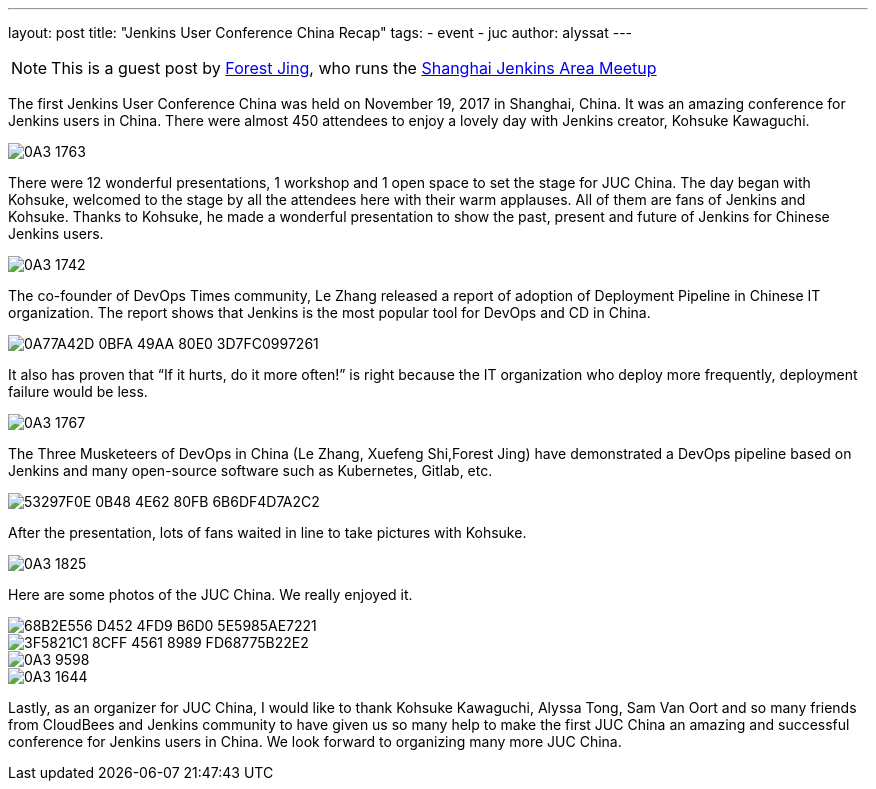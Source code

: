 ---
layout: post
title: "Jenkins User Conference China Recap"
tags:
- event
- juc
author: alyssat
---

[NOTE]
====
This is a guest post by link:https://www.meetup.com/Shanghai-Jenkins-Area-Meetup/members/226406250/[Forest Jing], who runs
the https://www.meetup.com/Shanghai-Jenkins-Area-Meetup/[Shanghai Jenkins Area Meetup]
====

The first Jenkins User Conference China was held on November 19, 2017 in
Shanghai, China. It was an amazing conference for Jenkins users in China. There were
almost 450 attendees to enjoy a lovely day with Jenkins creator, Kohsuke Kawaguchi.

image::/images/post-images/juc-china-2017/0A3_1763.JPG[role=center]

There were 12 wonderful presentations, 1 workshop and 1 open space to set the stage for JUC China.
The day began with Kohsuke, welcomed to the stage by all the attendees here with their warm
applauses. All of them are fans of Jenkins and Kohsuke.  Thanks to Kohsuke, he made a wonderful presentation to show the past, present and future of Jenkins for Chinese Jenkins users.

image::/images/post-images/juc-china-2017/0A3_1742.JPG[role=center]

The co-founder of DevOps Times community, Le Zhang released a report of adoption of Deployment Pipeline in Chinese IT organization.
The report shows that Jenkins is the most popular tool for DevOps and CD in China.

image::/images/post-images/juc-china-2017/0A77A42D-0BFA-49AA-80E0-3D7FC0997261.png[role=center]

It also has proven that “If it hurts, do it more often!” is right because the IT organization who deploy more frequently, deployment  failure would be less.

image::/images/post-images/juc-china-2017/0A3_1767.JPG[role=center]

The Three Musketeers of DevOps in China (Le Zhang, Xuefeng Shi,Forest Jing) have demonstrated a DevOps pipeline based on Jenkins and many open-source software such as Kubernetes, Gitlab, etc.

image::/images/post-images/juc-china-2017/53297F0E-0B48-4E62-80FB-6B6DF4D7A2C2.png[role=center]

After the presentation, lots of fans waited in line to take pictures with Kohsuke.

image::/images/post-images/juc-china-2017/0A3_1825.JPG[role=center]

Here are some photos of the JUC China. We really enjoyed it.

image::/images/post-images/juc-china-2017/68B2E556-D452-4FD9-B6D0-5E5985AE7221.png[role=center]

image::/images/post-images/juc-china-2017/3F5821C1-8CFF-4561-8989-FD68775B22E2.png[role=center]

image::/images/post-images/juc-china-2017/0A3_9598.JPG[role=center]

image::/images/post-images/juc-china-2017/0A3_1644.JPG[role=center]

Lastly, as an organizer for JUC China, I would like to thank Kohsuke Kawaguchi, Alyssa Tong, Sam Van Oort and so many friends from CloudBees and Jenkins community to have given us so many help to make the first JUC China an amazing and successful conference for Jenkins users in China. We look forward to organizing many more JUC China.

